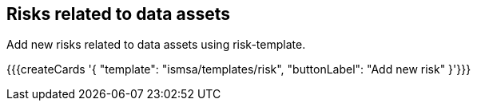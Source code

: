 ## Risks related to data assets

Add new risks related to data assets using risk-template.

{{{createCards '{
    "template": "ismsa/templates/risk",
    "buttonLabel": "Add new risk"
}'}}}